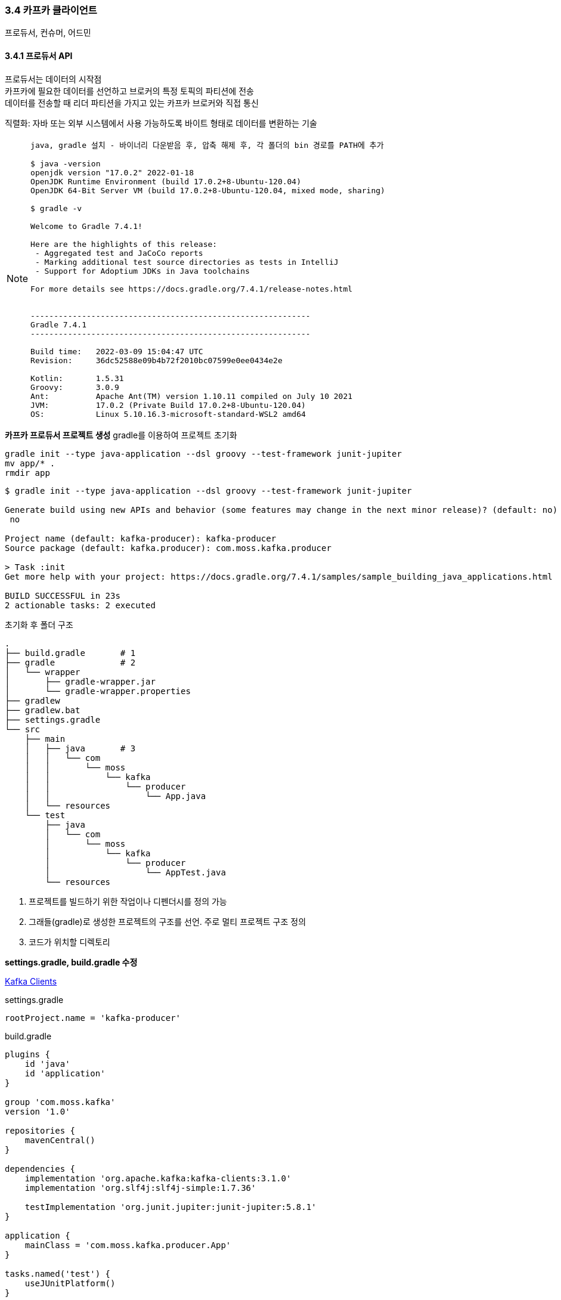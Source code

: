 
### 3.4 카프카 클라이언트

프로듀서, 컨슈머, 어드민

#### 3.4.1 프로듀서 API

프로듀서는 데이터의 시작점 +
카프카에 필요한 데이터를 선언하고 브로커의 특정 토픽의 파티션에 전송 +
데이터를 전송할 때 리더 파티션을 가지고 있는 카프카 브로커와 직접 통신

직렬화: 자바 또는 외부 시스템에서 사용 가능하도록 바이트 형태로 데이터를 변환하는 기술

[NOTE]
====
```
java, gradle 설치 - 바이너리 다운받음 후, 압축 해제 후, 각 폴더의 bin 경로를 PATH에 추가

$ java -version
openjdk version "17.0.2" 2022-01-18
OpenJDK Runtime Environment (build 17.0.2+8-Ubuntu-120.04)
OpenJDK 64-Bit Server VM (build 17.0.2+8-Ubuntu-120.04, mixed mode, sharing)

$ gradle -v

Welcome to Gradle 7.4.1!

Here are the highlights of this release:
 - Aggregated test and JaCoCo reports
 - Marking additional test source directories as tests in IntelliJ
 - Support for Adoptium JDKs in Java toolchains

For more details see https://docs.gradle.org/7.4.1/release-notes.html


------------------------------------------------------------
Gradle 7.4.1
------------------------------------------------------------

Build time:   2022-03-09 15:04:47 UTC
Revision:     36dc52588e09b4b72f2010bc07599e0ee0434e2e

Kotlin:       1.5.31
Groovy:       3.0.9
Ant:          Apache Ant(TM) version 1.10.11 compiled on July 10 2021
JVM:          17.0.2 (Private Build 17.0.2+8-Ubuntu-120.04)
OS:           Linux 5.10.16.3-microsoft-standard-WSL2 amd64
```
====

**카프카 프로듀서 프로젝트 생성**
gradle를 이용하여 프로젝트 초기화

```
gradle init --type java-application --dsl groovy --test-framework junit-jupiter
mv app/* .
rmdir app
```

```
$ gradle init --type java-application --dsl groovy --test-framework junit-jupiter

Generate build using new APIs and behavior (some features may change in the next minor release)? (default: no) [yes, no]
 no

Project name (default: kafka-producer): kafka-producer
Source package (default: kafka.producer): com.moss.kafka.producer

> Task :init
Get more help with your project: https://docs.gradle.org/7.4.1/samples/sample_building_java_applications.html

BUILD SUCCESSFUL in 23s
2 actionable tasks: 2 executed
```

초기화 후 폴더 구조
```
.
├── build.gradle       # 1
├── gradle             # 2
│   └── wrapper
│       ├── gradle-wrapper.jar
│       └── gradle-wrapper.properties
├── gradlew
├── gradlew.bat
├── settings.gradle
└── src
    ├── main
    │   ├── java       # 3
    │   │   └── com
    │   │       └── moss
    │   │           └── kafka
    │   │               └── producer
    │   │                   └── App.java
    │   └── resources
    └── test
        ├── java
        │   └── com
        │       └── moss
        │           └── kafka
        │               └── producer
        │                   └── AppTest.java
        └── resources
```

. 프로젝트를 빌드하기 위한 작업이나 디펜더시를 정의 가능
. 그래들(gradle)로 생성한 프로젝트의 구조를 선언. 주로 멀티 프로젝트 구조 정의
. 코드가 위치할 디렉토리

**settings.gradle, build.gradle 수정**

link:https://docs.confluent.io/platform/current/clients/index.html[Kafka Clients]

.settings.gradle
```
rootProject.name = 'kafka-producer'
```

.build.gradle
```
plugins {
    id 'java'
    id 'application'
}

group 'com.moss.kafka'
version '1.0'

repositories {
    mavenCentral()
}

dependencies {
    implementation 'org.apache.kafka:kafka-clients:3.1.0'
    implementation 'org.slf4j:slf4j-simple:1.7.36'

    testImplementation 'org.junit.jupiter:junit-jupiter:5.8.1'
}

application {
    mainClass = 'com.moss.kafka.producer.App'
}

tasks.named('test') {
    useJUnitPlatform()
}
```

**src/main/java/com/moss/kafka/producer/App.java 수정**

.App.java
```
package com.moss.kafka.producer;

import org.apache.kafka.clients.producer.KafkaProducer;
import org.apache.kafka.clients.producer.ProducerConfig;
import org.apache.kafka.clients.producer.ProducerRecord;
import org.apache.kafka.common.serialization.StringSerializer;
import org.slf4j.Logger;
import org.slf4j.LoggerFactory;

import java.util.Properties;

public class App {
    private final static Logger logger = LoggerFactory.getLogger(App.class);
    private final static String TOPIC_NAME = "test";  // 1
    private final static String BOOTSTRAP_SERVERS = "localhost:9092,localhost:9093,localhost:9094";  // 2

    public static void main(String[] args) {
        Properties configs = new Properties();  // 3
        configs.put(ProducerConfig.BOOTSTRAP_SERVERS_CONFIG, BOOTSTRAP_SERVERS);
        configs.put(ProducerConfig.KEY_SERIALIZER_CLASS_CONFIG, StringSerializer.class.getName());  // 4
        configs.put(ProducerConfig.VALUE_SERIALIZER_CLASS_CONFIG, StringSerializer.class.getName());  // 4

        KafkaProducer<String, String> producer = new KafkaProducer<>(configs);  // 5

        String messageValue = "testMessage";  // 6
        ProducerRecord<String, String> record = new ProducerRecord<>(TOPIC_NAME, messageValue);  /7
        producer.send(record);  // 8
        logger.info("{}", record);
        producer.flush();  // 9
        producer.close();  // 10
    }
}
```

설명 추가
```
package com.moss.kafka.producer;

import org.apache.kafka.clients.producer.KafkaProducer;
import org.apache.kafka.clients.producer.ProducerConfig;
import org.apache.kafka.clients.producer.ProducerRecord;
import org.apache.kafka.common.serialization.StringSerializer;
import org.slf4j.Logger;
import org.slf4j.LoggerFactory;

import java.util.Properties;

public class App {
    private final static Logger logger = LoggerFactory.getLogger(App.class);
    // 1. 토픽 이름
    private final static String TOPIC_NAME = "test";
    // 2. 카프카 클러스터 서버 IP:port 목록
    private final static String BOOTSTRAP_SERVERS = "localhost:9092,localhost:9093,localhost:9094";

    public static void main(String[] args) {
        // 3. KafkaProducer 옵션
        // 필수 옵션은 반드시 선언, 선택 옵션은 선택하지 않으면 기본 옵션값으로 동작, 선택 옵션의 기본 값을 알아야 한다.
        Properties configs = new Properties();
        configs.put(ProducerConfig.BOOTSTRAP_SERVERS_CONFIG, BOOTSTRAP_SERVERS);
        // 4. 메시지 키, 메시지 값 직렬화 클래스 선언
        configs.put(ProducerConfig.KEY_SERIALIZER_CLASS_CONFIG, StringSerializer.class.getName());
        configs.put(ProducerConfig.VALUE_SERIALIZER_CLASS_CONFIG, StringSerializer.class.getName());

        // 5. Properties와 함께 KafkaProducer 인스턴스 생성. producer 인스턴스는 ProducerRecord 전송 시 사용.
        KafkaProducer<String, String> producer = new KafkaProducer<>(configs);

        // 6. 메시지 값 선언
        String messageValue = "testMessage";
        // 7. 브로커로 데이터를 보내기 위해 ProducerRecord 생성.
        // ProducerRecord 생성자는 여러 개. 생성자 개수에 따라 오버로딩(overloading) 되어 생성
        // 여기서는 토픽 이름과 메시지 값만 선언. 메시지 키는 null로 설정되어 전송
        // ProducerRecord의 2개의 제네릭 값은 각각 메시지 키와 메시지 값 타입을 의미.
        // 메시지 키와 메시지 값의 타입은 직렬화 클래스와 동일하게 설정
        ProducerRecord<String, String> record = new ProducerRecord<>(TOPIC_NAME, messageValue);
        // 8. recode를 producer의 send() 메서드로 전송
        // 프로듀서에서 send()는 즉각 전송하지 않고, record를 프로듀서 내부에 가지고 있다가 배치 형태로 브로커에 전송.
        // 이러한 전송 방식을 '배치 전송'이라 부름. 배치 전송을 통해 카프카는 타 메시지 플랫폼과 차별화된 전송 속도를 가짐.
        producer.send(record);
        logger.info("{}", record);
        // 9. flush()를 통해 프로듀서 내부 버퍼에 가지고 있던 레코드 배치를 브로커로 즉각 전송
        producer.flush();
        // 10. 애플리케이션 종료하기 전에 close() 메서드를 호출하여 producer 인스턴스의 리소스들을 안전하게 종료.
        producer.close();
    }
}
```

실제 운영환경에서는 추가 로직들을 포함.

* 프로듀서 인스턴스를 통해 데이터가 카프카 보러커까지 정상적으로 전송되었는지 확인하는 로직
* 환경에 따른 추가적인 프로듀서 선택 옵션들의 설정 등

**test 토픽 생성**

test 토픽이 생성되었는지 확인하고 생성되지 않았으면 생성한다.

.토픽 목록 확인
```
$ bin/kafka-topics.sh --list --bootstrap-server localhost:9092,localhost:9093,localhost:9094
__consumer_offsets
test
```

.토필 생성 : test 토픽이 없는 경우
```
$ bin/kafka-topics.sh --bootstrap-server localhost:9092,localhost:9093,localhost:9094 \
  --create \
  --topic test \
  --partitions 3
Created topic test.
```

**프로그램 실행**
'./gradlew run' 명령어로 실행

```
$ ./gradlew run

> Task :run
#### 1 ####
[main] INFO org.apache.kafka.clients.producer.ProducerConfig - ProducerConfig values:
        acks = -1
        batch.size = 16384
        bootstrap.servers = [localhost:9092, localhost:9093, localhost:9094]
        buffer.memory = 33554432
        client.dns.lookup = use_all_dns_ips
        client.id = producer-1
        compression.type = none
        connections.max.idle.ms = 540000
        delivery.timeout.ms = 120000
        enable.idempotence = true
        interceptor.classes = []
        key.serializer = class org.apache.kafka.common.serialization.StringSerializer
        linger.ms = 0
        max.block.ms = 60000
        max.in.flight.requests.per.connection = 5
        max.request.size = 1048576
        metadata.max.age.ms = 300000
        metadata.max.idle.ms = 300000
        metric.reporters = []
        metrics.num.samples = 2
        metrics.recording.level = INFO
        metrics.sample.window.ms = 30000
        partitioner.class = class org.apache.kafka.clients.producer.internals.DefaultPartitioner
        receive.buffer.bytes = 32768
        reconnect.backoff.max.ms = 1000
        reconnect.backoff.ms = 50
        request.timeout.ms = 30000
        retries = 2147483647
        retry.backoff.ms = 100
        sasl.client.callback.handler.class = null
        sasl.jaas.config = null
        sasl.kerberos.kinit.cmd = /usr/bin/kinit
        sasl.kerberos.min.time.before.relogin = 60000
        sasl.kerberos.service.name = null
        sasl.kerberos.ticket.renew.jitter = 0.05
        sasl.kerberos.ticket.renew.window.factor = 0.8
        sasl.login.callback.handler.class = null
        sasl.login.class = null
        sasl.login.connect.timeout.ms = null
        sasl.login.read.timeout.ms = null
        sasl.login.refresh.buffer.seconds = 300
        sasl.login.refresh.min.period.seconds = 60
        sasl.login.refresh.window.factor = 0.8
        sasl.login.refresh.window.jitter = 0.05
        sasl.login.retry.backoff.max.ms = 10000
        sasl.login.retry.backoff.ms = 100
        sasl.mechanism = GSSAPI
        sasl.oauthbearer.clock.skew.seconds = 30
        sasl.oauthbearer.expected.audience = null
        sasl.oauthbearer.expected.issuer = null
        sasl.oauthbearer.jwks.endpoint.refresh.ms = 3600000
        sasl.oauthbearer.jwks.endpoint.retry.backoff.max.ms = 10000
        sasl.oauthbearer.jwks.endpoint.retry.backoff.ms = 100
        sasl.oauthbearer.jwks.endpoint.url = null
        sasl.oauthbearer.scope.claim.name = scope
        sasl.oauthbearer.sub.claim.name = sub
        sasl.oauthbearer.token.endpoint.url = null
        security.protocol = PLAINTEXT
        security.providers = null
        send.buffer.bytes = 131072
        socket.connection.setup.timeout.max.ms = 30000
        socket.connection.setup.timeout.ms = 10000
        ssl.cipher.suites = null
        ssl.enabled.protocols = [TLSv1.2, TLSv1.3]
        ssl.endpoint.identification.algorithm = https
        ssl.engine.factory.class = null
        ssl.key.password = null
        ssl.keymanager.algorithm = SunX509
        ssl.keystore.certificate.chain = null
        ssl.keystore.key = null
        ssl.keystore.location = null
        ssl.keystore.password = null
        ssl.keystore.type = JKS
        ssl.protocol = TLSv1.3
        ssl.provider = null
        ssl.secure.random.implementation = null
        ssl.trustmanager.algorithm = PKIX
        ssl.truststore.certificates = null
        ssl.truststore.location = null
        ssl.truststore.password = null
        ssl.truststore.type = JKS
        transaction.timeout.ms = 60000
        transactional.id = null
        value.serializer = class org.apache.kafka.common.serialization.StringSerializer

#### 2 ####
[main] INFO org.apache.kafka.common.utils.AppInfoParser - Kafka version: 3.1.0
[main] INFO org.apache.kafka.common.utils.AppInfoParser - Kafka commitId: 37edeed0777bacb3
[main] INFO org.apache.kafka.common.utils.AppInfoParser - Kafka startTimeMs: 1648054717171
[kafka-producer-network-thread | producer-1] INFO org.apache.kafka.clients.Metadata - [Producer clientId=producer-1] Resetting the last seen epoch of partition test-0 to 21 since the associated topicId changed from null to n3nYAgNIQ8aIcxrMbcn24A
[kafka-producer-network-thread | producer-1] INFO org.apache.kafka.clients.Metadata - [Producer clientId=producer-1] Resetting the last seen epoch of partition test-2 to 16 since the associated topicId changed from null to n3nYAgNIQ8aIcxrMbcn24A
[kafka-producer-network-thread | producer-1] INFO org.apache.kafka.clients.Metadata - [Producer clientId=producer-1] Resetting the last seen epoch of partition test-3 to 21 since the associated topicId changed from null to n3nYAgNIQ8aIcxrMbcn24A
[kafka-producer-network-thread | producer-1] INFO org.apache.kafka.clients.Metadata - [Producer clientId=producer-1] Resetting the last seen epoch of partition test-1 to 16 since the associated topicId changed from null to n3nYAgNIQ8aIcxrMbcn24A
[kafka-producer-network-thread | producer-1] INFO org.apache.kafka.clients.Metadata - [Producer clientId=producer-1] Cluster ID: 4qcm1av-QEm2eFZVApehnw

#### 3 ####
[main] INFO com.moss.kafka.producer.App - ProducerRecord(topic=test, partition=null, headers=RecordHeaders(headers = [], isReadOnly = true), key=null, value=testMessage, timestamp=null)
[main] INFO org.apache.kafka.clients.producer.KafkaProducer - [Producer clientId=producer-1] Closing the Kafka producer with timeoutMillis = 9223372036854775807 ms.
[main] INFO org.apache.kafka.common.metrics.Metrics - Metrics scheduler closed
[main] INFO org.apache.kafka.common.metrics.Metrics - Closing reporter org.apache.kafka.common.metrics.JmxReporter
[main] INFO org.apache.kafka.common.metrics.Metrics - Metrics reporters closed
[main] INFO org.apache.kafka.common.utils.AppInfoParser - App info kafka.producer for producer-1 unregistered

BUILD SUCCESSFUL in 5m 59s
2 actionable tasks: 2 executed
```

. ProducerConfig values : 카프카 프로듀서 구동 시 설정한 옵션
. Kafka version: 3.1.0 : 카프카 버전
. ProducerRecord(topic=test, partition=null, headers=RecordHeaders(headers = [], isReadOnly = true), key=null, value=testMessage, timestamp=null) +
전송한 ProducerRecord. 생성 시 메시지 키를 설정하지 않았기에 null로 설정된 것 확인.

.kafka-console-consumer 로 데이터 확인
```
$ bin/kafka-console-consumer.sh --bootstrap-server localhost:9092,localhost:9093,localhost:9094 \
  --topic test \
  --from-beginning
...
testMessage
```

**프로듀서 중요 개념**

.프로듀서 애플리케이션은 카프카 클러스터로 레코드를 전송한다
image:imgs/producer application.svg[Static, 800]

프로듀서는 카프카 브로커로 데이터를 전송할 때 내부적으로 파티셔너, 배치 생성 단계를 거침. +
ProducerRecord 인스턴스는 필수 파라미터인 토픽과 메시지 값만 설정 +
아래의 값을 추가로 설정할 수 있다.

* 파티션 번호
* 타임스탬프
* 메시지 키

.ProducerRecord 생성자 목록
```
public ProducerRecord(String topic, Integer partition, Long timestamp, K key, V value, Iterable<Header> headers)
public ProducerRecord(String topic, Integer partition, Long timestamp, K key, V value)
public ProducerRecord(String topic, Integer partition, K key, V value, Iterable<Header> headers)
public ProducerRecord(String topic, Integer partition, K key, V value)
public ProducerRecord(String topic, K key, V value)
public ProducerRecord(String topic, V value)
```

KafkaProducer.send() 메서드를 호출하면 ProducerRecord는 파티셔너(partitioner)에서 토픽의 어느 파티션으로 전송될 것인지 정해짐.
KafkaProducer 생성 시 파티셔너를 지정하지 않으면 DefaultPartitoner을 설정.

파티셔너에 의해 구분된 레코드는 데이터를 전송하기 전에 어큐뮬레이터(accumulator)에 데이터를 버퍼로 쌓아놓고 발송. +
버퍼로 쌓인 데이터는 배치로 묶어서 전송함으로써 카프카의 프로듀서 처리량을 향상시키는 데에 상당한 도움을 줌.

Partitioner (3.1.0 버전 기준)

* DefaultPartitioner (Default) link:https://github.com/a0x8o/kafka/blob/master/clients/src/main/java/org/apache/kafka/clients/producer/internals/DefaultPartitioner.java[SourceCode] : +
Key 존재 시 Utils.murmur2() 해쉬 값 사용, Key 미존재 시 StickyPartitionCache 사용
* UniformStickyPartitioner link:https://github.com/a0x8o/kafka/blob/master/clients/src/main/java/org/apache/kafka/clients/producer/UniformStickyPartitioner.java[SourceCode] :
항상 StickyPartitionCache 사용
* RoundRobinPartitioner link:https://github.com/a0x8o/kafka/blob/master/clients/src/main/java/org/apache/kafka/clients/producer/RoundRobinPartitioner.java[SourceCode] :
항상 RoundRobin

link:https://www.confluent.io/blog/apache-kafka-producer-improvements-sticky-partitioner/[Apache Kafka Producer Improvements with the Sticky Partitioner]
image:imgs/sticky-partitioner-strategy.png[]

RoundRobinPartitioner는 같은 Topic의 동일 Batch 내 레코드여도 매번 다른 파티션이 선택하지만, +
StickyPartitioner는 같은 Topic의 동일 batch 내 레코드면 같은 파티션을 선택. +
다음 배치에는 이전 파티션과 아닌 파티션을 랜덤하게 선택.

```
public class StickyPartitionCache {
    private final ConcurrentMap<String, Integer> indexCache;
    public StickyPartitionCache() {
        this.indexCache = new ConcurrentHashMap<>();
    }

    public int partition(String topic, Cluster cluster) {
        Integer part = indexCache.get(topic);
        if (part == null) {
            return nextPartition(topic, cluster, -1);
        }
        return part;
    }

    public int nextPartition(String topic, Cluster cluster, int prevPartition) {
        List<PartitionInfo> partitions = cluster.partitionsForTopic(topic);
        Integer oldPart = indexCache.get(topic);
        Integer newPart = oldPart;
        // Check that the current sticky partition for the topic is either not set or that the partition that
        // triggered the new batch matches the sticky partition that needs to be changed.
        if (oldPart == null || oldPart == prevPartition) {
            List<PartitionInfo> availablePartitions = cluster.availablePartitionsForTopic(topic);
            if (availablePartitions.size() < 1) {
                Integer random = Utils.toPositive(ThreadLocalRandom.current().nextInt());
                newPart = random % partitions.size();
            } else if (availablePartitions.size() == 1) {
                newPart = availablePartitions.get(0).partition();
            } else {
                while (newPart == null || newPart.equals(oldPart)) {
                    int random = Utils.toPositive(ThreadLocalRandom.current().nextInt());
                    newPart = availablePartitions.get(random % availablePartitions.size()).partition();
                }
            }
            // Only change the sticky partition if it is null or prevPartition matches the current sticky partition.
            if (oldPart == null) {
                indexCache.putIfAbsent(topic, newPart);
            } else {
                indexCache.replace(topic, prevPartition, newPart);
            }
            return indexCache.get(topic);
        }
        return indexCache.get(topic);
    }
}
```

사용자 지정 파티셔너를 생성하기 위해서는 Partitioner 인터페이스를 구현.

파티셔너를 통해 파티션이 지정된 데이터는 어큐뮬레이터에 버퍼로 쌓임. +
센더(sender) 스레드는 어큐뮬레이터에 쌓인 배치 데이터를 가져가 카프카 브로커로 전송.

브로커로 전송 시 압축 방식을 정할 수 있음. +
압축 옵션을 정하지 않으면 압축이 되지 않은 상태로 전송 +
압축 옵션: gzip, snappy, lz4, zstd

압축을 하면 데이터 전송 시 네트워크 처리량에 이득을 볼 수 있지만 압축을 하는 데에 CPU 또는 메모리 리소스를 사용하므로 사용환경에 따라 적절한 압축 옵션을 사용하는 것이 중요.
또한, 프로듀서에서 압축한 메시지는 컨슈머 애플리케이션이 압축을 풀게 되는데 이때도 컨슈머 애플리케이션 리소스가 사용되는 점을 주의.

[NOTE]
====
압축 참고: link:http://happinessoncode.com/2019/01/18/kafka-compression-ratio/[Kafka 메시지 압축률 안나와서 고생한 이야기]

* 카프카를 사용하고자 한다면 압축을 고려해보자.
* 생각보다 압축률이 나오지 않는다면 linger.ms와 batch.size를 조절해보자.

.프로듀서
|===
|type|CPU 사용률|처리 시간|브로커 디스크 용량|압축률

|none|1.00|1.00|1.00|1.00
|gzip|1.70|0.84|0.31|3.17
|lz4|1.54|0.61|0.46|2.16
|snappy|1.54|0.60|0.46|2.16
|===

.컨슈머
|===
|type|CPU 사용률|처리시간

|none|1.00|1.00
|gzip|1.54|0.65
|lz4|1.35|0.68
|snappy|1.35|0.72
|===

====

**프로듀서 주요 옵션**

link:https://kafka.apache.org/documentation.html#producerconfigs[Producer Configs] +
link:https://github.com/apache/kafka/blob/trunk/clients/src/main/java/org/apache/kafka/clients/producer/ProducerConfig.java#L316[Default Cofig]

[cols="1,9"]
.필수옵션
|===
|옵션|설명

|bootstrap.servers|브로커 호스트 이름:포트 1개 이상. 2개 이상 입력하면 일부 브로커에 이슈가 발생하더라도 접속하는데 이슈 없도록 설정 가능.
|key.serializer|레코드의 메시지 키를 직렬화하는 클래스
|value.serializer|레코드의 메시지 값을 직렬화하는 클래스
|===

[cols="1,9"]
.선택옵션
|===
|옵션|설명

|akcs
a|기본값: all +
프로듀서가 전송한 데이터가 브로커들에 정상적으로 저장되었는지 전송 성공 여부 확인하는 데 사용하는 옵션. 0, 1, -1(all) 중 하나서 설정 가능. +
ㆍ 1 (default): 리더 파티션에 데이터가 저장되면 전송 성공으로 판단 +
ㆍ 0 : 프로듀서가 전송한 즉시 브로커에 데이터 저장 여부와 상관 없이 성공으로 판단 +
ㆍ -1 (or all): 토픽의 min.insync.replicas 개수에 해당하는 리더 파티션과 팔로워 파티션에 데이터가 저장되면 성공으로 판단

|buffer.memory|기본값: 33554432(32MB) +
브로커로 전송할 데이터를 배치에 모으기 위해 설정한 버퍼 메모리량
|retries|기본값: 2147483647 +
프로듀서가 브로커로부터 에러를 받고 난 뒤 재전송을 시도하는 횟수 +
|**batch.size**|기본값: 16384 (16kB) +
배치로 전송할 레코드 최대 용량 +
너무 작게 설정하면 프로듀서가 브로커로 더 자주 보내기 때문에 네트워크 부담 +
너무 크게 설정하면 메모리를 더 많이 사용 +
[개인학습] batch.size는 partition 별로 관리된다. +
```
Requests sent to brokers will contain multiple batches, one for each partition with data available to be sent.
```
|**linger.ms**|기본값: 0 +
배치를 전송하기 전까지 기다리는 최소 시간 +
[개인학습] 프로듀서는 메시지 도착 속도가 메시지 전송 속도보다 빠를 때만 배치로 묶어서 보냄 +
0인 경우 메시지를 바로바로 브로커로 전송할 수 있는 상황에서는 배치가 쌓일 때까지 기다리지 않고 전송 +
기본값이 0이기 때문에 전송 가능하다면 바로 전송되어 레코드들이 배치로 묶이지 않음. +
batch 효율을 높이기 위한 문서상 예제 값은 5 (5ms) +
```
The producer groups together any records that arrive in between request transmissions into a single batched request. Normally this occurs only under load when records arrive faster than they can be sent out.
```
|partitioner.class|기본값: org.apache.kafka.clients.producer.internals.DefaultPartitioner +
레코드를 파티션에 전송할 때 적용하는 파티셔너 클래스
|enable.idempotence
a|기본값: true +
멱등성 프로듀서로 동작 여부 +
[개인학습] true인 경우 필요 조건 +
ㆍ retries : value > 0 (기본값: Integer.MAX_VALUE) +
ㆍ acks : all (기본값: all)
|transactional.id|기본값: null +
프로듀서가 레코드를 전송할 때 레코드를 트랜잭션 단위로 묶을지 여부 설정 +
프로듀서의 고유한 트랜잭션 아이디를 설정할 수 있다. 이 값을 설정하면 트랜잭션 프로듀서로 동작 +
자세한 내용은 챕터 4에서 확인
|compression.type
a|기본값: none +
데이터 압축 유형, 사용가능 값은 (none, gzip, snappy, lz4, zstd) +
압축은 배치 단위로 이루어 짐. 이에 효율적인 배치는 효율적 압축률로 이어짐.

연관 주요 설정 +
ㆍ batch.size +
ㆍ linger.ms : 5

link:https://developer.ibm.com/articles/benefits-compression-kafka-messaging/[Message compression in Apache Kafka]

[개인정리] 실시간 데이터(이벤트 등)는 snappy, 아카이브 데이터(로그 등)는 gzip 사용이 유리할 것으로 생각 +
snappy는 반복적인 패턴이 존재하는 경우 효율적. json은 반복적인 패턴이 많기에 snappy가 효율적

|===

**압축 유형(compresssion.type) 비교**

|===
|Compression type|Compression ratio|CPU usage|Compression speed|Network bandwidth usage

|Gzip|Highest|Highest|Slowest|Lowest
|Snappy|Medium|Moderate|Moderate|Medium
|Lz4|Low|Lowest|Fastest|Highest
|Zstd|Medium|Moderate|Moderate|Medium
|===

**IBM 압축 유형별 테스트 결과**

* data: 1000 messages in JSON format with an average size of 10 KB
* total data: 10 MB
* serializer: org.apache.kafka.common.serialization.StringSerialize

|===
|Metrics|Uncompressed|Gzip|Snappy|lz4|Zstd

|Avg latency (ms)|65|10.41|10.1|9.26|10.78
|Disk space (mb)|10|0.92|2.18|2.83|1.47
|Effective compression ratio|1|0.09|0.21|0.28|0.15
|Process CPU usage %|2.35|11.46|7.25|5.89|8.93
|===

정리: 실시간 데이터(이벤트 등)는 snappy, 아카이브 데이터(로그 등)는 gzip

의문: 데이터 크기가 아주 작은 경우에는 Uncompressed가 가장 빠를까?

**메시지 키를 가진 데이터를 전송하는 프로듀서**

.메시지 키 포함된 레코드 생성
```
// Topic, Key, Value
ProducerRecord<String, String> record = new ProducerRecord<>("test", "Pangyo", "23");
```

.레코드 확인
```
$ bin/kafka-console-consumer.sh --bootstrap-server localhost:9092,localhost:9093,localhost:9094 \
  --topic test \
  --property print.key=true \
  --property key.separator="-" \
  --from-beginning
...
null-testMessage
Pangyo-23
```

.동일한 메시지 키는 동일한 파티션에 지정되어 적재된다. (DefaultPartitioner)
image:imgs/same key  to same partition.svg[Static, 800]

.파티션 지정
```
// Topic, PartitionNo, Key, Value
ProducerRecord<String, String> record = new ProducerRecord<>("test", 1, "Pangyo", "23");
```

**커스텀 파티셔너를 가지는 프로듀서**

특정 데이터를 가지는 레코드는 특정 파티션으로 보내야 하는 경우 존재 +
기본 파티셔너를 사용할 경우 메시지 키의 해시값을 파티션에 매칭하여 데이터를 전송하므로 어느 파티션에 들어가는지 알 수 없음

Partitioner 인터페이스를 사용하여 사용자 정의 파티셔너를 생성하면 Pangyo라는 값을 가진 메시지 키에 대해서 무조건 파티션 1번으로 지정하도록 설정 가능 +
이 경우 토픽의 파티션 개수가 변경되더라도, Pangyo라는 메시지 키를 가진 데이터를 파티션 1번에 적재

```
package com.moss.kafka.producer;

import org.apache.kafka.clients.producer.Partitioner;
import org.apache.kafka.common.Cluster;
import org.apache.kafka.common.InvalidRecordException;
import org.apache.kafka.common.PartitionInfo;
import org.apache.kafka.common.utils.Utils;

import java.util.List;
import java.util.Map;

public class CustomPartitioner implements Partitioner {
    // # 1
    @Override
    public int partition(String topic, Object key, byte[] keyBytes, Object value, byte[] valueBytes, Cluster cluster) {
        // # 2
        if (keyBytes == null) {
            throw new InvalidRecordException("Need message key");
        }
        // # 3
        if (((String)key).equals("Pangyo")) {
            return 1;
        }

        List<PartitionInfo> partitions = cluster.partitionsForTopic(topic);
        int numPartitions = partitions.size();
        // # 4
        return Utils.toPositive(Utils.murmur2(keyBytes)) % numPartitions;
    }

    @Override
    public void close() { }

    @Override
    public void configure(Map<String, ?> configs) { }
}
```

. partition 메서드에는 레코드를 기반으로 파티션을 정하는 로직을 포함. 반환값은 주어진 레코드가 들어간 파티션 번호
. 레코드에 메시지 키를 지정하지 않은 경우에는 비정상적인 데이터로 간주하고 InvalidRecordException 발생
. 메시지 키가 Pangyo인 경우 파티션 1번으로 지정되도록 1을 반환
. Pangyo가 아닌 메시지 키를 가진 레코드는 해시값을 지정하여 특정 파티션에 매칭되도록 설정

.CustomPartitioner를 설정하여 KafkaProducer 생성
```
Properties configs = new Properties();
...
configs.put(ProducerConfig.PARTITIONER_CLASS_CONFIG, CustomPartitioner.class);

KafkaProducer<String, String> producer = new KafkaProducer<>(configs);
```

**브로커 정상 전송 여부를 확인하는 프로듀서**

KafkaProducer의 send() 메서드는 Future 객체를 반환 +
이 객체는 RecordMetadata의 비동기 결과를 표현, ProducerRecord가 카프카 브로커에 정상적으로 적재되었는지에 대한 데이터를 포함 +
get() 메서드를 사용하면 프로듀서로 보낸 데이터의 결과를 동기적으로 조회 가능

```
ProducerRecord<String, String> record = new ProducerRecord<>(TOPIC_NAME, messageValue);
RecordMetadata metadata = producer.send(record).get();
logger.info(metadata.toString());
```

send()의 결과값은 카프라 브로커로부터 응답을 기다렸다가 브로커로부터 응답이 오면 RecordMetadata 인스턴스를 반환

.Metadata 출력화면, {topic}-{partition}@{offset}
```
[main] INFO com.moss.kafka.producer.App - test-1@11
```

test-1@11

* 토픽 이름: test
* 파티션 번호: 1
* 오프셋 번호: 11

동기로 프로듀서의 전송 결과를 확인하는 것은 빠른 전송에 허들 될 수 있음 +
프로듀서가 전송하고 난 뒤 브로커로부터 전송에 대한 응답 값을 받기 전까지 대기하기 때문

비동기로 결과 확인을 위한 Callback 인터페이스 제공

```
package com.moss.kafka.producer;

import org.apache.kafka.clients.producer.Callback;
import org.apache.kafka.clients.producer.RecordMetadata;
import org.slf4j.Logger;
import org.slf4j.LoggerFactory;

public class ProducerCallback implements Callback {
    private final static Logger logger = LoggerFactory.getLogger(ProducerCallback.class);

    @Override
    public void onCompletion(RecordMetadata metadata, Exception exception) {
        if (exception != null) {
            logger.error(exception.getMessage(), exception);
        } else {
            logger.info(metadata.toString());
        }
    }
}
```

onCompletion 메서드는 레코드의 비동기 결과를 받기 위해 사용 +
브로커 적재에 이슈가 생겼을 경우 Exception 에 어떤 에러가 발생하였는지 담겨서 메서드가 실행 +
에러가 발생하지 않은 경우 RecordMetadata 를 통해 해당 레코드가 적재된 토픽 이름과 파티션 번호, 오프셋을 확인

.ProducerCallback과 함께 send()
```
ProducerRecord<String, String> record = new ProducerRecord<>(TOPIC_NAME, messageValue);
ProducerCallback callback = new ProducerCallback();
producer.send(record, callback);
```

.ProducerCallback 실행 결과
```
[kafka-producer-network-thread | producer-1] INFO com.moss.kafka.producer.ProducerCallback - test-3@5
```

비동기로 결과를 받을 경우 동기로 결과를 받는 경우보다 더 빠른 속도로 데이터를 추가 처리 가능 +
하지만 전송하는 데이터의 순서가 중요한 경우 사용하면 안됨 +
비동기로 결과를 기다리는 동안 다음으로 보낼 데이터의 전송이 성공하고 앞서 보낸 데이터의 결과가 실패할 경우 재전송으로 인해 데이터 순서가 역전될 수 있음 +
데이터의 순서가 중요하다면 동기로 전송 결과를 받아야 함

